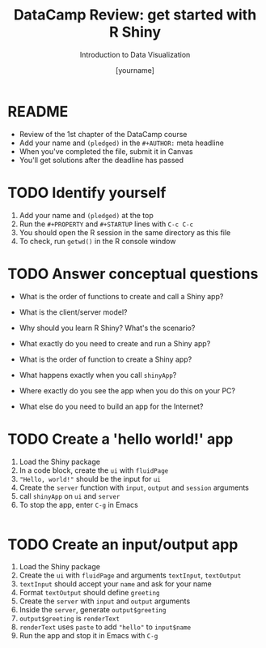 #+TITLE:  DataCamp Review: get started with R Shiny
#+AUTHOR: [yourname]
#+Subtitle: Introduction to Data Visualization
#+STARTUP: hideblocks overview indent inlineimages
#+PROPERTY: header-args:R :exports both :results output :session *R*
* README

- Review of the 1st chapter of the DataCamp course
- Add your name and ~(pledged)~ in the ~#+AUTHOR:~ meta headline
- When you've completed the file, submit it in Canvas
- You'll get solutions after the deadline has passed

* TODO Identify yourself

1) Add your name and ~(pledged)~ at the top
2) Run the ~#+PROPERTY~ and ~#+STARTUP~ lines with ~C-c C-c~
3) You should open the R session in the same directory as this file
4) To check, run ~getwd()~ in the R console window


* TODO Answer conceptual questions


- What is the order of functions to create and call a Shiny app?

- What is the client/server model?

- Why should you learn R Shiny? What's the scenario?

- What exactly do you need to create and run a Shiny app?
  #+begin_notes

  #+end_notes

- What is the order of function to create a Shiny app?
  [[./img/shiny4.png]]
  #+begin_notes

  #+end_notes

- What happens exactly when you call ~shinyApp~?
  #+begin_notes

  #+end_notes

- Where exactly do you see the app when you do this on your PC?
  #+begin_notes

  #+end_notes

- What else do you need to build an app for the Internet?
  #+begin_notes

  #+end_notes

* TODO Create a 'hello world!' app

1) Load the Shiny package
2) In a code block, create the ~ui~ with ~fluidPage~
3) ~"Hello, world!"~ should be the input for ~ui~  
3) Create the ~server~ function with ~input~, ~output~ and ~session~ arguments
4) call ~shinyApp~ on ~ui~ and ~server~
5) To stop the app, enter ~C-g~ in Emacs

#+begin_src R

#+end_src

* TODO Create an input/output app

1) Load the Shiny package
2) Create the ~ui~ with ~fluidPage~ and arguments ~textInput~, ~textOutput~
3) ~textInput~ should accept your ~name~ and ask for your name
4) Format ~textOutput~ should define ~greeting~
5) Create the ~server~ with ~input~ and ~output~ arguments
6) Inside the ~server~, generate ~output$greeting~
7) ~output$greeting~ is ~renderText~
8) ~renderText~ uses ~paste~ to add ~"hello"~ to ~input$name~
9) Run the app and stop it in Emacs with ~C-g~

#+begin_src R

#+end_src



